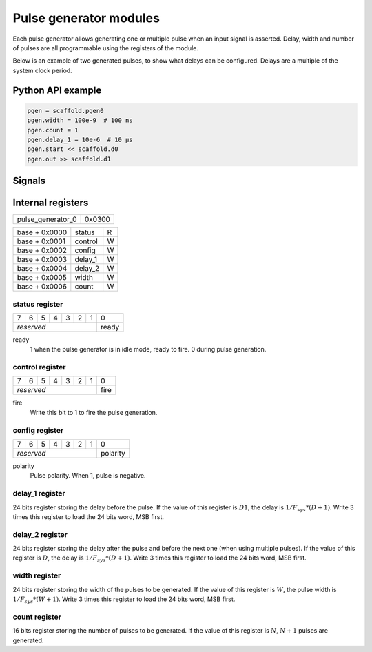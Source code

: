 Pulse generator modules
=======================

Each pulse generator allows generating one or multiple pulse when an input
signal is asserted. Delay, width and number of pulses are all programmable
using the registers of the module.

Below is an example of two generated pulses, to show what delays can be
configured. Delays are a multiple of the system clock period.

.. wavedrom::

    {"signal": [
      {"name": "start", "wave": "010............"},
      {"name": "out", "wave": "0.....1.0..1.0."},
      {"node": "..a...b.c..d"}
      ],
      "edge": ["a<->b D1+1", "b<->c W+1", "c<->d D2+1"]
    }


Python API example
------------------

.. code-block:: python

    pgen = scaffold.pgen0
    pgen.width = 100e-9  # 100 ns
    pgen.count = 1
    pgen.delay_1 = 10e-6  # 10 µs
    pgen.start << scaffold.d0
    pgen.out >> scaffold.d1


Signals
-------

.. modbox::
    :inputs: start
    :outputs: out

Internal registers
------------------

+-------------------+--------+
| pulse_generator_0 | 0x0300 |
+-------------------+--------+

+---------------+-----------+-----+
| base + 0x0000 | status    | R   |
+---------------+-----------+-----+
| base + 0x0001 | control   | W   |
+---------------+-----------+-----+
| base + 0x0002 | config    | W   |
+---------------+-----------+-----+
| base + 0x0003 | delay_1   | W   |
+---------------+-----------+-----+
| base + 0x0004 | delay_2   | W   |
+---------------+-----------+-----+
| base + 0x0005 | width     | W   |
+---------------+-----------+-----+
| base + 0x0006 | count     | W   |
+---------------+-----------+-----+

status register
^^^^^^^^^^^^^^^

+---+---+---+---+---+---+---+-------+
| 7 | 6 | 5 | 4 | 3 | 2 | 1 | 0     |
+---+---+---+---+---+---+---+-------+
| *reserved*                | ready |
+---------------------------+-------+

ready
  1 when the pulse generator is in idle mode, ready to fire. 0 during pulse
  generation.

control register
^^^^^^^^^^^^^^^^

+---+---+---+---+---+---+---+------+
| 7 | 6 | 5 | 4 | 3 | 2 | 1 | 0    |
+---+---+---+---+---+---+---+------+
| *reserved*                | fire |
+---------------------------+------+

fire
  Write this bit to 1 to fire the pulse generation.


config register
^^^^^^^^^^^^^^^

+---+---+---+---+---+---+---+----------+
| 7 | 6 | 5 | 4 | 3 | 2 | 1 | 0        |
+---+---+---+---+---+---+---+----------+
| *reserved*                | polarity |
+---------------------------+----------+

polarity
  Pulse polarity. When 1, pulse is negative.


delay_1 register
^^^^^^^^^^^^^^^^

24 bits register storing the delay before the pulse. If the value of this
register is :math:`D1`, the delay is :math:`1/F_{sys} * (D+1)`. Write 3 times
this register to load the 24 bits word, MSB first.

delay_2 register
^^^^^^^^^^^^^^^^

24 bits register storing the delay after the pulse and before the next one
(when using multiple pulses). If the value of this register is :math:`D`, the
delay is :math:`1/F_{sys} * (D+1)`. Write 3 times this register to load the
24 bits word, MSB first.

width register
^^^^^^^^^^^^^^

24 bits register storing the width of the pulses to be generated. If the value
of this register is :math:`W`, the pulse width is :math:`1/F_{sys} * (W+1)`.
Write 3 times this register to load the 24 bits word, MSB first.

count register
^^^^^^^^^^^^^^

16 bits register storing the number of pulses to be generated. If the value of
this register is :math:`N`, :math:`N+1` pulses are generated. 
